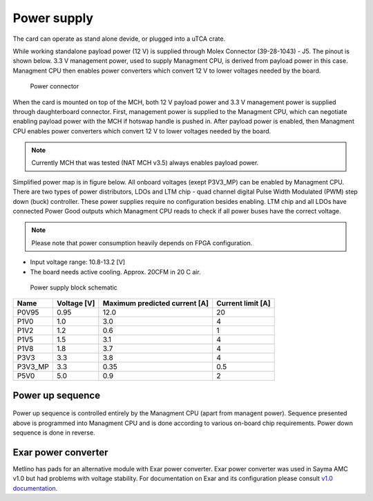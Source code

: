
.. _metlino_pwr:

Power supply
============

The card can operate as stand alone devide, or plugged into a uTCA crate.

While working standalone  payload power (12 V) is supplied through Molex Connector (39-28-1043) - J5. The pinout is shown below. 3.3 V management power, used to supply Managment CPU, is derived from payload power in this case. Managment CPU then enables power converters which convert 12 V to lower voltages needed by the board.

.. figure:: img/power_conn.svg

    Power connector

When the card is mounted on top of the MCH, both 12 V payload power and 3.3 V management power is supplied through daughterboard connector.
First, management power is supplied to the Managment CPU, which can negotiate enabling payload power with the MCH if hotswap handle is pushed in. After payload power is enabled, then Managment CPU enables power converters which convert 12 V to lower voltages needed by the board.

.. note:: Currently MCH that was tested (NAT MCH v3.5) always enables payload power.

Simplified power map is in figure below. All onboard voltages (exept P3V3\_MP) can be enabled by Managment CPU.
There are two types of power distributors, LDOs and LTM chip - quad channel digital Pulse Width Modulated (PWM) step down (buck) controller. These power supplies require no configuration besides enabling. LTM chip and all LDOs have connected Power Good outputs which Managment CPU reads to check if all power buses have the correct voltage.

.. note::
  Please note that power consumption heavily depends on FPGA configuration.

* Input voltage range: 10.8-13.2 [V]
* The board needs active cooling. Approx. 20CFM in 20 C air.

.. figure:: img/power_map.svg

    Power supply block schematic

+-----------+------------------+------------------------------------+------------------------+
| **Name**  | **Voltage [V]**  | **Maximum predicted current [A]**  | **Current limit [A]**  |
+-----------+------------------+------------------------------------+------------------------+
| P0V95     | 0.95             | 12.0                               | 20                     |
+-----------+------------------+------------------------------------+------------------------+
| P1V0      | 1.0              | 3.0                                | 4                      |
+-----------+------------------+------------------------------------+------------------------+
| P1V2      | 1.2              | 0.6                                | 1                      |
+-----------+------------------+------------------------------------+------------------------+
| P1V5      | 1.5              | 3.1                                | 4                      |
+-----------+------------------+------------------------------------+------------------------+
| P1V8      | 1.8              | 3.7                                | 4                      |
+-----------+------------------+------------------------------------+------------------------+
| P3V3      | 3.3              | 3.8                                | 4                      |
+-----------+------------------+------------------------------------+------------------------+
| P3V3_MP   | 3.3              | 0.35                               | 0.5                    |
+-----------+------------------+------------------------------------+------------------------+
| P5V0      | 5.0              | 0.9                                | 2                      |
+-----------+------------------+------------------------------------+------------------------+

Power up sequence
-----------------

.. figure:: img/power_sequence.svg

Power up sequence is controlled entirely by the Managment CPU (apart from managent power). Sequence presented above is programmed into Managment CPU and is done according to various on-board chip requirements.
Power down sequence is done in reverse.


Exar power converter
--------------------

Metlino has pads for an alternative module with Exar power converter. Exar power converter was used in Sayma AMC v1.0 but had problems with voltage stability. For documentation on Exar and its configuration please consult `v1.0 documentation <https://github.com/m-labs/sinara/files/1770866/SaymaAMC.pdf>`_.
